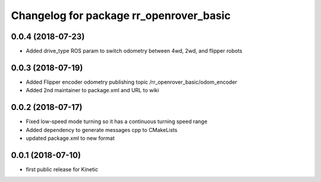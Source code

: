 ^^^^^^^^^^^^^^^^^^^^^^^^^^^^^^^^^^^^^^^^
Changelog for package rr_openrover_basic
^^^^^^^^^^^^^^^^^^^^^^^^^^^^^^^^^^^^^^^^
0.0.4 (2018-07-23)
------------------
* Added drive_type ROS param to switch odometry between 4wd, 2wd, and flipper robots

0.0.3 (2018-07-19)
------------------
* Added Flipper encoder odometry publishing topic /rr_openrover_basic/odom_encoder
* Added 2nd maintainer to package.xml and URL to wiki

0.0.2 (2018-07-17)
------------------
* Fixed low-speed mode turning so it has a continuous turning speed range
* Added dependency to generate messages cpp to CMakeLists
* updated package.xml to new format

0.0.1 (2018-07-10)
------------------
* first public release for Kinetic
